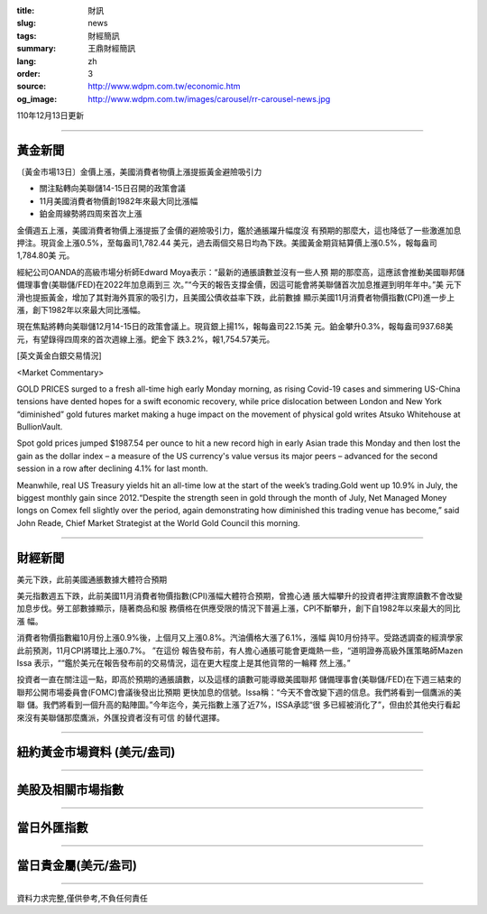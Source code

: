 :title: 財訊
:slug: news
:tags: 財經簡訊
:summary: 王鼎財經簡訊
:lang: zh
:order: 3
:source: http://www.wdpm.com.tw/economic.htm
:og_image: http://www.wdpm.com.tw/images/carousel/rr-carousel-news.jpg

110年12月13日更新

----

黃金新聞
++++++++

〔黃金市場13日〕金價上漲，美國消費者物價上漲提振黃金避險吸引力

* 關注點轉向美聯儲14-15日召開的政策會議
* 11月美國消費者物價創1982年來最大同比漲幅
* 鉑金周線勢將四周來首次上漲

金價週五上漲，美國消費者物價上漲提振了金價的避險吸引力，鑑於通脹躍升幅度沒
有預期的那麼大，這也降低了一些激進加息押注。現貨金上漲0.5%，至每盎司1,782.44
美元，過去兩個交易日均為下跌。美國黃金期貨結算價上漲0.5%，報每盎司1,784.80美
元。

經紀公司OANDA的高級市場分析師Edward Moya表示：“最新的通脹讀數並沒有一些人預
期的那麼高，這應該會推動美國聯邦儲備理事會(美聯儲/FED)在2022年加息兩到三
次。”“今天的報告支撐金價，因這可能會將美聯儲首次加息推遲到明年年中。”美
元下滑也提振黃金，增加了其對海外買家的吸引力，且美國公債收益率下跌，此前數據
顯示美國11月消費者物價指數(CPI)進一步上漲，創下1982年以來最大同比漲幅。

現在焦點將轉向美聯儲12月14-15日的政策會議上。現貨銀上揚1%，報每盎司22.15美
元。鉑金攀升0.3%，報每盎司937.68美元，有望錄得四周來的首次週線上漲。鈀金下
跌3.2%，報1,754.57美元。







[英文黃金白銀交易情況]

<Market Commentary>

GOLD PRICES surged to a fresh all-time high early Monday morning, as 
rising Covid-19 cases and simmering US-China tensions have dented hopes 
for a swift economic recovery, while price dislocation between London and 
New York “diminished” gold futures market making a huge impact on the 
movement of physical gold writes Atsuko Whitehouse at BullionVault.
 
Spot gold prices jumped $1987.54 per ounce to hit a new record high in 
early Asian trade this Monday and then lost the gain as the dollar 
index – a measure of the US currency's value versus its major 
peers – advanced for the second session in a row after declining 4.1% 
for last month.
 
Meanwhile, real US Treasury yields hit an all-time low at the start of 
the week’s trading.Gold went up 10.9% in July, the biggest monthly gain 
since 2012.“Despite the strength seen in gold through the month of July, 
Net Managed Money longs on Comex fell slightly over the period, again 
demonstrating how diminished this trading venue has become,” said John 
Reade, Chief Market Strategist at the World Gold Council this morning.

----

財經新聞
++++++++
美元下跌，此前美國通脹數據大體符合預期

美元指數週五下跌，此前美國11月消費者物價指數(CPI)漲幅大體符合預期，曾擔心通
脹大幅攀升的投資者押注實際讀數不會改變加息步伐。勞工部數據顯示，隨著商品和服
務價格在供應受限的情況下普遍上漲，CPI不斷攀升，創下自1982年以來最大的同比漲
幅。
    
消費者物價指數繼10月份上漲0.9%後，上個月又上漲0.8%。汽油價格大漲了6.1%，漲幅
與10月份持平。受路透調查的經濟學家此前預測，11月CPI將環比上漲0.7%。 ”在這份
報告發布前，有人擔心通脹可能會更熾熱一些，“道明證券高級外匯策略師Mazen Issa
表示，““鑑於美元在報告發布前的交易情況，這在更大程度上是其他貨幣的一輪釋
然上漲。”

投資者一直在關注這一點，即高於預期的通脹讀數，以及這樣的讀數可能導緻美國聯邦
儲備理事會(美聯儲/FED)在下週三結束的聯邦公開市場委員會(FOMC)會議後發出比預期
更快加息的信號。Issa稱：“今天不會改變下週的信息。我們將看到一個鷹派的美聯
儲。我們將看到一個升高的點陣圖。”今年迄今，美元指數上漲了近7%，ISSA承認“很
多已經被消化了”，但由於其他央行看起來沒有美聯儲那麼鷹派，外匯投資者沒有可信
的替代選擇。




            


----

紐約黃金市場資料 (美元/盎司)
++++++++++++++++++++++++++++

.. raw:: html

  <A HREF="http://www.kitco.com/connecting.html">
  <IMG SRC="http://www.kitconet.com/images/quotes_4b2.gif" BORDER="0" ALT="[Most Recent Quotes from www.kitco.com]">
  </A>

----

美股及相關市場指數
++++++++++++++++++

.. raw:: html

  <!-- TradingView Widget BEGIN -->
  <div class="tradingview-widget-container">
    <div class="tradingview-widget-container__widget"></div>
    <div class="tradingview-widget-copyright"><a href="https://tw.tradingview.com/markets/indices/" rel="noopener" target="_blank"><span class="blue-text">指數行情</span></a>由TradingView提供</div>
    <script type="text/javascript" src="https://s3.tradingview.com/external-embedding/embed-widget-market-quotes.js" async>
    {
    "title": "指數",
    "width": 770,
    "height": 450,
    "locale": "zh_TW",
    "symbolsGroups": [
      {
        "name": "美國和加拿大",
        "symbols": [
          {
            "name": "FOREXCOM:SPXUSD",
            "displayName": "標準普爾500"
          },
          {
            "name": "FOREXCOM:NSXUSD",
            "displayName": "納斯達克100指數"
          },
          {
            "name": "CME_MINI:ES1!",
            "displayName": "E-迷你 標普指數期貨"
          },
          {
            "name": "INDEX:DXY",
            "displayName": "美元指數"
          },
          {
            "name": "FOREXCOM:DJI",
            "displayName": "道瓊斯 30"
          }
        ]
      },
      {
        "name": "歐洲",
        "symbols": [
          {
            "name": "INDEX:SX5E",
            "displayName": "歐元藍籌50"
          },
          {
            "name": "FOREXCOM:UKXGBP",
            "displayName": "富時100"
          },
          {
            "name": "INDEX:DEU30",
            "displayName": "德國DAX指數"
          },
          {
            "name": "INDEX:CAC40",
            "displayName": "法國 CAC 40 指數"
          },
          {
            "name": "INDEX:SMI"
          }
        ]
      },
      {
        "name": "亞太",
        "symbols": [
          {
            "name": "INDEX:NKY",
            "displayName": "日經225"
          },
          {
            "name": "INDEX:HSI",
            "displayName": "恆生"
          },
          {
            "name": "BSE:SENSEX",
            "displayName": "印度孟買指數"
          },
          {
            "name": "BSE:BSE500"
          },
          {
            "name": "INDEX:KSIC",
            "displayName": "韓國Kospi綜合指數"
          }
        ]
      }
    ],
    "colorTheme": "light"
  }
    </script>
  </div>
  <!-- TradingView Widget END -->

----

當日外匯指數
++++++++++++

.. raw:: html

  <!-- TradingView Widget BEGIN -->
  <div class="tradingview-widget-container">
    <div class="tradingview-widget-container__widget"></div>
    <div class="tradingview-widget-copyright"><a href="https://tw.tradingview.com/markets/currencies/forex-cross-rates/" rel="noopener" target="_blank"><span class="blue-text">外匯匯率</span></a>由TradingView提供</div>
    <script type="text/javascript" src="https://s3.tradingview.com/external-embedding/embed-widget-forex-cross-rates.js" async>
    {
    "width": "100%",
    "height": "100%",
    "currencies": [
      "EUR",
      "USD",
      "JPY",
      "GBP",
      "CNY",
      "TWD"
    ],
    "isTransparent": false,
    "colorTheme": "light",
    "locale": "zh_TW"
  }
    </script>
  </div>
  <!-- TradingView Widget END -->

----

當日貴金屬(美元/盎司)
+++++++++++++++++++++

.. raw:: html 

  <A HREF="http://www.kitco.com/connecting.html">
  <IMG SRC="http://www.kitconet.com/images/quotes_7a.gif" BORDER="0" ALT="[Most Recent Quotes from www.kitco.com]">
  </A>

----

資料力求完整,僅供參考,不負任何責任
